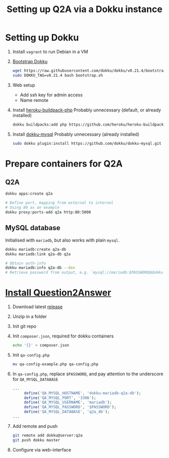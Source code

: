 #+title: Setting up Q2A via a Dokku instance
#+created: [2020-09-24 Thu]
#+last_modified: [2020-09-24 Thu 22:53]

* Setting up Dokku
1. Install ~vagrant~ to run Debian in a VM
2. [[https://github.com/dokku/dokku#installation][Bootstrap Dokku]]
   #+begin_src bash
   wget https://raw.githubusercontent.com/dokku/dokku/v0.21.4/bootstrap.sh
   sudo DOKKU_TAG=v0.21.4 bash bootstrap.sh
   #+end_src
3. Web setup
   - Add ssh key for admin access
   - Name remote
4. Install [[https://github.com/heroku/heroku-buildpack-php][heroku-buildpack-php]]
   Probably unnecessary (default, or already installed)
   #+begin_src bash
   dokku buildpacks:add php https://github.com/heroku/heroku-buildpack-php.git
   #+end_src
5. Install [[https://github.com/dokku/dokku-mysql][dokku-mysql]]
   Probably unnecessary (already installed)
   #+begin_src bash
   sudo dokku plugin:install https://github.com/dokku/dokku-mysql.git
   #+end_src

* Prepare containers for Q2A
** Q2A
#+begin_src bash
   dokku apps:create q2a

   # Define port, mapping from external to internal
   # Using 80 as an example
   dokku proxy:ports-add q2a http:80:5000
#+end_src
** MySQL database
Initialised with ~mariadb~, but also works with plain ~mysql~.
#+begin_src bash
   dokku mariadb:create q2a-db
   dokku mariadb:link q2a-db q2a

   # Obtain auth-info
   dokku mariadb:info q2a-db --dsn
   # Retrieve password from output, e.g. `mysql://mariadb:$PASSWORD@dokku-mariadb-q2a-db:3306/q2a_db`
#+end_src

* [[https://docs.question2answer.org/install/][Install Question2Answer]]
1. Download latest [[https://github.com/q2a/question2answer/releases][release]]
2. Unzip in a folder
3. Init git repo
4. Init ~composer.json~, required for dokku containers
   #+begin_src bash
   echo '{}' > composer.json
   #+end_src
5. Init ~qa-config.php~
   #+begin_src bash
   mv qa-config-example.php qa-config.php
   #+end_src
6. In ~qa-config.php~, replace ~$PASSWORD~, and pay attention to the underscore for ~QA_MYSQL_DATABASE~
   #+begin_src php
   ...
        define('QA_MYSQL_HOSTNAME', 'dokku-mariadb-q2a-db');
        define('QA_MYSQL_PORT', '3306');
        define('QA_MYSQL_USERNAME', 'mariadb');
        define('QA_MYSQL_PASSWORD', '$PASSWORD');
        define('QA_MYSQL_DATABASE', 'q2a_db');
   ...
   #+end_src
7. Add remote and push
   #+begin_src bash
   git remote add dokku@server:q2a
   git push dokku master
   #+end_src
8. Configure via web-interface

